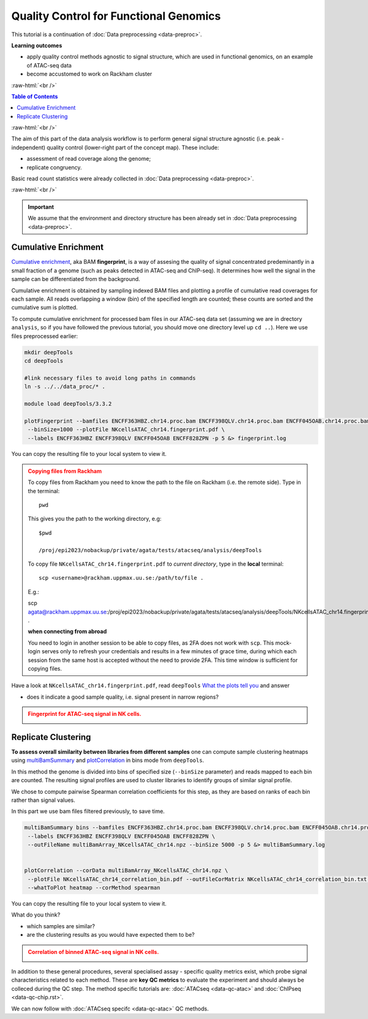 .. below role allows to use the html syntax, for example :raw-html:`<br />`
.. role:: raw-html(raw)
    :format: html




==========================================
Quality Control for Functional Genomics
==========================================


This tutorial is a continuation of :doc:`Data preprocessing <data-preproc>`.



**Learning outcomes**

- apply quality control methods agnostic to signal structure, which are used in functional genomics, on an example of ATAC-seq data

- become accustomed to work on Rackham cluster


:raw-html:`<br />`


.. contents:: Table of Contents
   :depth: 1
   :local:
   :backlinks: none



:raw-html:`<br />`




.. image:: figures/workflow-proc.png
   			:width: 600px


The aim of this part of the data analysis workflow is to perform general signal structure agnostic (i.e. peak - independent) quality control (lower-right part of the concept map). These include:

* assessment of read coverage along the genome;

* replicate congruency.


Basic read count statistics were already collected in :doc:`Data preprocessing <data-preproc>`.


:raw-html:`<br />`


.. Important::

	We assume that the environment and directory structure has been already set in :doc:`Data preprocessing <data-preproc>`.




Cumulative Enrichment
========================


`Cumulative enrichment <https://deeptools.readthedocs.io/en/3.5.2/content/tools/plotFingerprint.html>`_, aka BAM **fingerprint**, is a way of assesing the quality of signal concentrated predeminantly in a small fraction of a genome (such as peaks detected in ATAC-seq and ChIP-seq). It determines how well the signal in the sample can be differentiated from the background.

Cumulative enrichment is obtained by sampling indexed BAM files and plotting a profile of cumulative read coverages for each sample. All reads overlapping a window (bin) of the specified length are counted; these counts are sorted and the cumulative sum is plotted.


To compute cumulative enrichment for processed bam files in our ATAC-seq data set (assuming we are in drectory ``analysis``, so if you have followed the previous tutorial, you should move one directory level up ``cd ..``). Here we use files preprocessed earlier:


.. code-block:: bash

	mkdir deepTools
	cd deepTools

	#link necessary files to avoid long paths in commands
	ln -s ../../data_proc/* .

	module load deepTools/3.3.2

	plotFingerprint --bamfiles ENCFF363HBZ.chr14.proc.bam ENCFF398QLV.chr14.proc.bam ENCFF045OAB.chr14.proc.bam ENCFF828ZPN.chr14.proc.bam \
	 --binSize=1000 --plotFile NKcellsATAC_chr14.fingerprint.pdf \
	 --labels ENCFF363HBZ ENCFF398QLV ENCFF045OAB ENCFF828ZPN -p 5 &> fingerprint.log


You can copy the resulting file to your local system to view it.


.. admonition:: Copying files from Rackham
   :class: dropdown, warning

   To copy files from Rackham you need to know the path to the file on Rackham  (i.e. the remote side). Type in the terminal::

   	pwd

   This gives you the path to the working directory, e.g::

   	$pwd

   	/proj/epi2023/nobackup/private/agata/tests/atacseq/analysis/deepTools

   To copy file ``NKcellsATAC_chr14.fingerprint.pdf`` to *current directory*, type in the **local** terminal::

   	scp <username>@rackham.uppmax.uu.se:/path/to/file .

   E.g.::

   scp agata@rackham.uppmax.uu.se:/proj/epi2023/nobackup/private/agata/tests/atacseq/analysis/deepTools/NKcellsATAC_chr14.fingerprint.pdf .

   **when connecting from abroad**

   You need to login in another session to be able to copy files, as 2FA does not work with ``scp``. This mock-login serves only to refresh your credentials and results in a few minutes of grace time, during which each session from the same host is accepted without the need to provide 2FA. This time window is sufficient for copying files.




Have a look at ``NKcellsATAC_chr14.fingerprint.pdf``, read ``deepTools`` `What the plots tell you <http://deeptools.readthedocs.io/en/3.5.2/content/tools/plotFingerprint.html#what-the-plots-tell-you>`_ and answer

- does it indicate a good sample quality, i.e. signal present in narrow regions?


.. admonition:: Fingerprint for ATAC-seq signal in NK cells.
   :class: dropdown, warning

   .. image:: figures/NKcellsATAC_chr14.fingerprint.png
          :width: 300px



Replicate Clustering
========================

**To assess overall similarity between libraries from different samples** one can compute sample clustering heatmaps using
`multiBamSummary <http://deeptools.readthedocs.io/en/3.5.2/content/tools/multiBamSummary.html>`_ and `plotCorrelation <http://deeptools.readthedocs.io/en/3.5.2/content/tools/plotCorrelation.html>`_ in bins mode from ``deepTools``.

In this method the genome is divided into bins of specified size (``--binSize`` parameter) and reads mapped to each bin are counted. The resulting signal profiles are used to cluster libraries to identify groups of similar signal profile.

We chose to compute pairwise Spearman correlation coefficients for this step, as they are based on ranks of each bin rather than signal values.

In this part we use bam files filtered previously, to save time.


.. code-block:: bash

	multiBamSummary bins --bamfiles ENCFF363HBZ.chr14.proc.bam ENCFF398QLV.chr14.proc.bam ENCFF045OAB.chr14.proc.bam ENCFF828ZPN.chr14.proc.bam \
	 --labels ENCFF363HBZ ENCFF398QLV ENCFF045OAB ENCFF828ZPN \
	 --outFileName multiBamArray_NKcellsATAC_chr14.npz --binSize 5000 -p 5 &> multiBamSummary.log


	plotCorrelation --corData multiBamArray_NKcellsATAC_chr14.npz \
	 --plotFile NKcellsATAC_chr14_correlation_bin.pdf --outFileCorMatrix NKcellsATAC_chr14_correlation_bin.txt \
	 --whatToPlot heatmap --corMethod spearman


You can copy the resulting file to your local system to view it.

What do you think?

- which samples are similar?

- are the clustering results as you would have expected them to be?


.. admonition:: Correlation of binned ATAC-seq signal in NK cells.
   :class: dropdown, warning

   .. image:: figures/NKcellsATAC_chr14_correlation_bin.png
          :width: 300px




In addition to these general procedures, several specialised assay - specific quality metrics exist, which probe signal characteristics related to each method. These are **key QC metrics** to evaluate the experiment and should always be colleced during the QC step. The method specific tutorials are: :doc:`ATACseq <data-qc-atac>` and :doc:`ChIPseq <data-qc-chip.rst>`. 

We can now follow with :doc:`ATACseq specifc <data-qc-atac>` QC methods.



